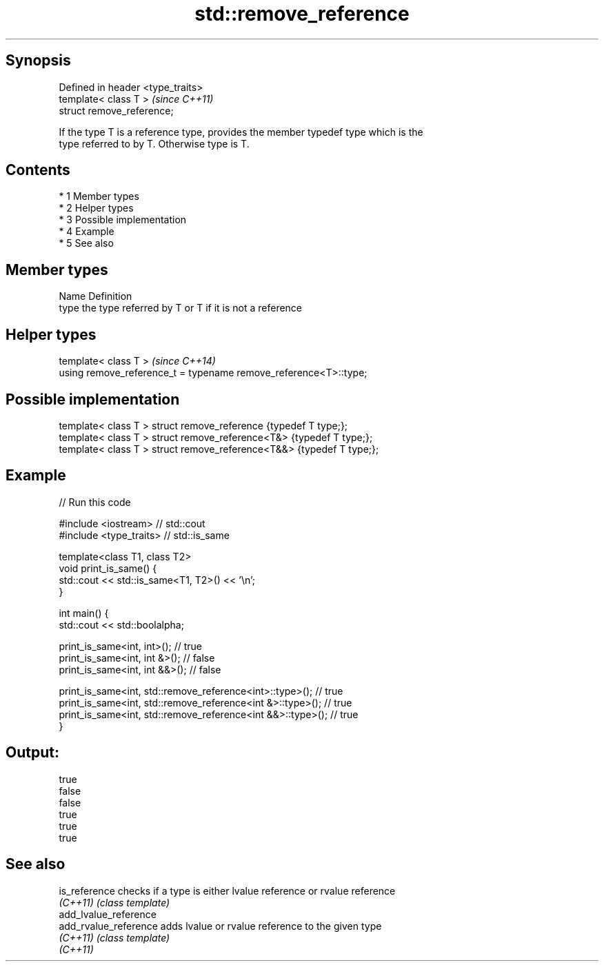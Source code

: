 .TH std::remove_reference 3 "Apr 19 2014" "1.0.0" "C++ Standard Libary"
.SH Synopsis
   Defined in header <type_traits>
   template< class T >              \fI(since C++11)\fP
   struct remove_reference;

   If the type T is a reference type, provides the member typedef type which is the
   type referred to by T. Otherwise type is T.

.SH Contents

     * 1 Member types
     * 2 Helper types
     * 3 Possible implementation
     * 4 Example
     * 5 See also

.SH Member types

   Name Definition
   type the type referred by T or T if it is not a reference

.SH Helper types

   template< class T >                                             \fI(since C++14)\fP
   using remove_reference_t = typename remove_reference<T>::type;

.SH Possible implementation

   template< class T > struct remove_reference      {typedef T type;};
   template< class T > struct remove_reference<T&>  {typedef T type;};
   template< class T > struct remove_reference<T&&> {typedef T type;};

.SH Example

   
// Run this code

 #include <iostream> // std::cout
 #include <type_traits> // std::is_same

 template<class T1, class T2>
 void print_is_same() {
   std::cout << std::is_same<T1, T2>() << '\\n';
 }

 int main() {
   std::cout << std::boolalpha;

   print_is_same<int, int>();    // true
   print_is_same<int, int &>();  // false
   print_is_same<int, int &&>(); // false

   print_is_same<int, std::remove_reference<int>::type>();    // true
   print_is_same<int, std::remove_reference<int &>::type>();  // true
   print_is_same<int, std::remove_reference<int &&>::type>(); // true
 }

.SH Output:

 true
 false
 false
 true
 true
 true

.SH See also

   is_reference         checks if a type is either lvalue reference or rvalue reference
   \fI(C++11)\fP              \fI(class template)\fP
   add_lvalue_reference
   add_rvalue_reference adds lvalue or rvalue reference to the given type
   \fI(C++11)\fP              \fI(class template)\fP
   \fI(C++11)\fP
